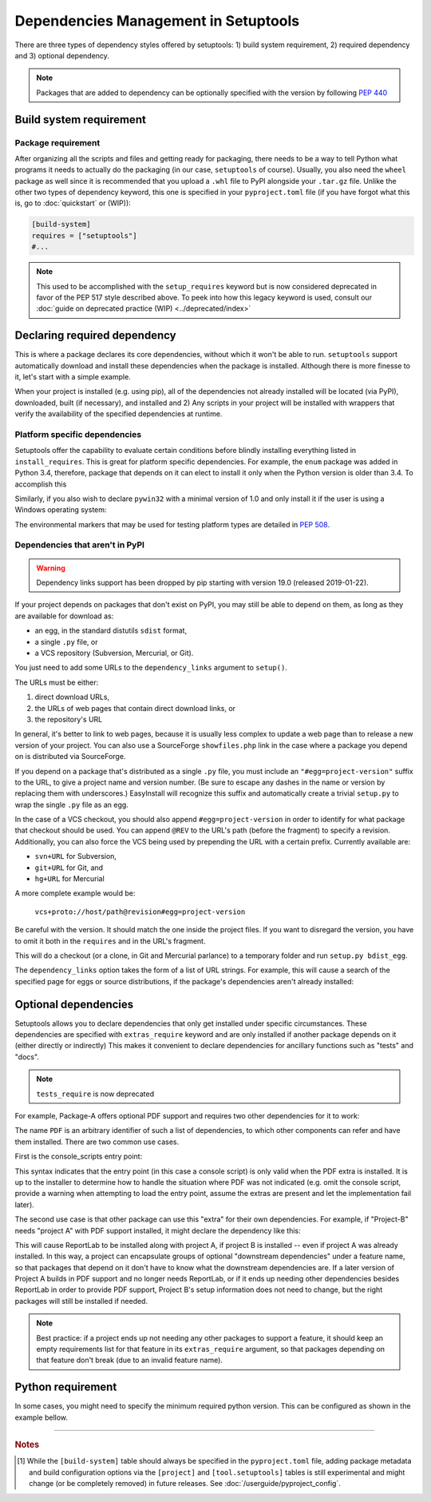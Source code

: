 =====================================
Dependencies Management in Setuptools
=====================================

There are three types of dependency styles offered by setuptools:
1) build system requirement, 2) required dependency and 3) optional
dependency.

.. Note::
    Packages that are added to dependency can be optionally specified with the
    version by following `PEP 440 <https://www.python.org/dev/peps/pep-0440/>`_


Build system requirement
========================

Package requirement
-------------------
After organizing all the scripts and files and getting ready for packaging,
there needs to be a way to tell Python what programs it needs to actually
do the packaging (in our case, ``setuptools`` of course). Usually,
you also need the ``wheel`` package as well since it is recommended that you
upload a ``.whl`` file to PyPI alongside your ``.tar.gz`` file. Unlike the
other two types of dependency keyword, this one is specified in your
``pyproject.toml`` file (if you have forgot what this is, go to
:doc:`quickstart` or (WIP)):

.. code-block:: ini

    [build-system]
    requires = ["setuptools"]
    #...

.. note::
    This used to be accomplished with the ``setup_requires`` keyword but is
    now considered deprecated in favor of the PEP 517 style described above.
    To peek into how this legacy keyword is used, consult our :doc:`guide on
    deprecated practice (WIP) <../deprecated/index>`


.. _Declaring Dependencies:

Declaring required dependency
=============================
This is where a package declares its core dependencies, without which it won't
be able to run. ``setuptools`` support automatically download and install
these dependencies when the package is installed. Although there is more
finesse to it, let's start with a simple example.

.. tab:: setup.cfg

    .. code-block:: ini

        [options]
        #...
        install_requires =
            docutils
            BazSpam ==1.1

.. tab:: setup.py

    .. code-block:: python

        setup(
            ...,
            install_requires=[
                'docutils',
                'BazSpam ==1.1',
            ],
        )

.. tab:: pyproject.toml (**EXPERIMENTAL**) [#experimental]_

    .. code-block:: toml

        [project]
        # ...
        dependencies = [
            "docutils",
            "BazSpam == 1.1",
        ]
        # ...


When your project is installed (e.g. using pip), all of the dependencies not
already installed will be located (via PyPI), downloaded, built (if necessary),
and installed and 2) Any scripts in your project will be installed with wrappers
that verify the availability of the specified dependencies at runtime.


Platform specific dependencies
------------------------------
Setuptools offer the capability to evaluate certain conditions before blindly
installing everything listed in ``install_requires``. This is great for platform
specific dependencies. For example, the ``enum`` package was added in Python
3.4, therefore, package that depends on it can elect to install it only when
the Python version is older than 3.4. To accomplish this

.. tab:: setup.cfg

    .. code-block:: ini

        [options]
        #...
        install_requires =
            enum34;python_version<'3.4'

.. tab:: setup.py

    .. code-block:: python

        setup(
            ...,
            install_requires=[
                "enum34;python_version<'3.4'",
            ],
        )

.. tab:: pyproject.toml (**EXPERIMENTAL**) [#experimental]_

    .. code-block:: toml

        [project]
        # ...
        dependencies = [
            "enum34; python_version<'3.4'",
        ]
        # ...

Similarly, if you also wish to declare ``pywin32`` with a minimal version of 1.0
and only install it if the user is using a Windows operating system:

.. tab:: setup.cfg

    .. code-block:: ini

        [options]
        #...
        install_requires =
            enum34;python_version<'3.4'
            pywin32 >= 1.0;platform_system=='Windows'

.. tab:: setup.py

    .. code-block:: python

        setup(
            ...,
            install_requires=[
                "enum34;python_version<'3.4'",
                "pywin32 >= 1.0;platform_system=='Windows'",
            ],
        )

.. tab:: pyproject.toml (**EXPERIMENTAL**) [#experimental]_

    .. code-block:: toml

        [project]
        # ...
        dependencies = [
            "enum34; python_version<'3.4'",
            "pywin32 >= 1.0; platform_system=='Windows'",
        ]
        # ...

The environmental markers that may be used for testing platform types are
detailed in `PEP 508 <https://www.python.org/dev/peps/pep-0508/>`_.


Dependencies that aren't in PyPI
--------------------------------
.. warning::
    Dependency links support has been dropped by pip starting with version
    19.0 (released 2019-01-22).

If your project depends on packages that don't exist on PyPI, you may still be
able to depend on them, as long as they are available for download as:

- an egg, in the standard distutils ``sdist`` format,
- a single ``.py`` file, or
- a VCS repository (Subversion, Mercurial, or Git).

You just need to add some URLs to the ``dependency_links`` argument to
``setup()``.

The URLs must be either:

1. direct download URLs,
2. the URLs of web pages that contain direct download links, or
3. the repository's URL

In general, it's better to link to web pages, because it is usually less
complex to update a web page than to release a new version of your project.
You can also use a SourceForge ``showfiles.php`` link in the case where a
package you depend on is distributed via SourceForge.

If you depend on a package that's distributed as a single ``.py`` file, you
must include an ``"#egg=project-version"`` suffix to the URL, to give a project
name and version number.  (Be sure to escape any dashes in the name or version
by replacing them with underscores.)  EasyInstall will recognize this suffix
and automatically create a trivial ``setup.py`` to wrap the single ``.py`` file
as an egg.

In the case of a VCS checkout, you should also append ``#egg=project-version``
in order to identify for what package that checkout should be used. You can
append ``@REV`` to the URL's path (before the fragment) to specify a revision.
Additionally, you can also force the VCS being used by prepending the URL with
a certain prefix. Currently available are:

-  ``svn+URL`` for Subversion,
-  ``git+URL`` for Git, and
-  ``hg+URL`` for Mercurial

A more complete example would be:

    ``vcs+proto://host/path@revision#egg=project-version``

Be careful with the version. It should match the one inside the project files.
If you want to disregard the version, you have to omit it both in the
``requires`` and in the URL's fragment.

This will do a checkout (or a clone, in Git and Mercurial parlance) to a
temporary folder and run ``setup.py bdist_egg``.

The ``dependency_links`` option takes the form of a list of URL strings.  For
example, this will cause a search of the specified page for eggs or source
distributions, if the package's dependencies aren't already installed:

.. tab:: setup.cfg

    .. code-block:: ini

        [options]
        #...
        dependency_links = http://peak.telecommunity.com/snapshots/

.. tab:: setup.py

    .. code-block:: python

        setup(
            ...,
            dependency_links=[
                "http://peak.telecommunity.com/snapshots/",
            ],
        )


Optional dependencies
=====================
Setuptools allows you to declare dependencies that only get installed under
specific circumstances. These dependencies are specified with ``extras_require``
keyword and are only installed if another package depends on it (either
directly or indirectly) This makes it convenient to declare dependencies for
ancillary functions such as "tests" and "docs".

.. note::
    ``tests_require`` is now deprecated

For example, Package-A offers optional PDF support and requires two other
dependencies for it to work:

.. tab:: setup.cfg

    .. code-block:: ini

        [metadata]
        name = Package-A

        [options.extras_require]
        PDF = ReportLab>=1.2; RXP


.. tab:: setup.py

    .. code-block:: python

        setup(
            name="Project-A",
            ...,
            extras_require={
                "PDF": ["ReportLab>=1.2", "RXP"],
            },
        )

.. tab:: pyproject.toml (**EXPERIMENTAL**) [#experimental]_

    .. code-block:: toml

        # ...
        [project.optional-dependencies]
        PDF = ["ReportLab>=1.2", "RXP"]

The name ``PDF`` is an arbitrary identifier of such a list of dependencies, to
which other components can refer and have them installed. There are two common
use cases.

First is the console_scripts entry point:

.. tab:: setup.cfg

    .. code-block:: ini

        [metadata]
        name = Project A
        #...

        [options]
        #...
        entry_points=
            [console_scripts]
            rst2pdf = project_a.tools.pdfgen [PDF]
            rst2html = project_a.tools.htmlgen

.. tab:: setup.py

    .. code-block:: python

        setup(
            name="Project-A",
            ...,
            entry_points={
                "console_scripts": [
                    "rst2pdf = project_a.tools.pdfgen [PDF]",
                    "rst2html = project_a.tools.htmlgen",
                ],
            },
        )

This syntax indicates that the entry point (in this case a console script)
is only valid when the PDF extra is installed. It is up to the installer
to determine how to handle the situation where PDF was not indicated
(e.g. omit the console script, provide a warning when attempting to load
the entry point, assume the extras are present and let the implementation
fail later).

The second use case is that other package can use this "extra" for their
own dependencies. For example, if "Project-B" needs "project A" with PDF support
installed, it might declare the dependency like this:

.. tab:: setup.cfg

    .. code-block:: ini

        [metadata]
        name = Project-B
        #...

        [options]
        #...
        install_requires =
            Project-A[PDF]

.. tab:: setup.py

    .. code-block:: python

        setup(
            name="Project-B",
            install_requires=["Project-A[PDF]"],
            ...,
        )

.. tab:: pyproject.toml (**EXPERIMENTAL**) [#experimental]_

    .. code-block:: toml

        [project]
        name = "Project-B"
        # ...
        dependencies = [
            "Project-A[PDF]"
        ]

This will cause ReportLab to be installed along with project A, if project B is
installed -- even if project A was already installed.  In this way, a project
can encapsulate groups of optional "downstream dependencies" under a feature
name, so that packages that depend on it don't have to know what the downstream
dependencies are.  If a later version of Project A builds in PDF support and
no longer needs ReportLab, or if it ends up needing other dependencies besides
ReportLab in order to provide PDF support, Project B's setup information does
not need to change, but the right packages will still be installed if needed.

.. note::
    Best practice: if a project ends up not needing any other packages to
    support a feature, it should keep an empty requirements list for that feature
    in its ``extras_require`` argument, so that packages depending on that feature
    don't break (due to an invalid feature name).


Python requirement
==================
In some cases, you might need to specify the minimum required python version.
This can be configured as shown in the example bellow.

.. tab:: setup.cfg

    .. code-block:: ini

        [metadata]
        name = Project-B
        #...

        [options]
        #...
        python_requires = >=3.6

.. tab:: setup.py

    .. code-block:: python

        setup(
            name="Project-B",
            python_requires=">=3.6",
            ...,
        )


.. tab:: pyproject.toml (**EXPERIMENTAL**) [#experimental]_

    .. code-block:: toml

        [project]
        name = "Project-B"
        requires-python = ">=3.6"
        # ...

----

.. rubric:: Notes

.. [#experimental]
   While the ``[build-system]`` table should always be specified in the
   ``pyproject.toml`` file, adding package metadata and build configuration
   options via the ``[project]`` and ``[tool.setuptools]`` tables is still
   experimental and might change (or be completely removed) in future releases.
   See :doc:`/userguide/pyproject_config`.
